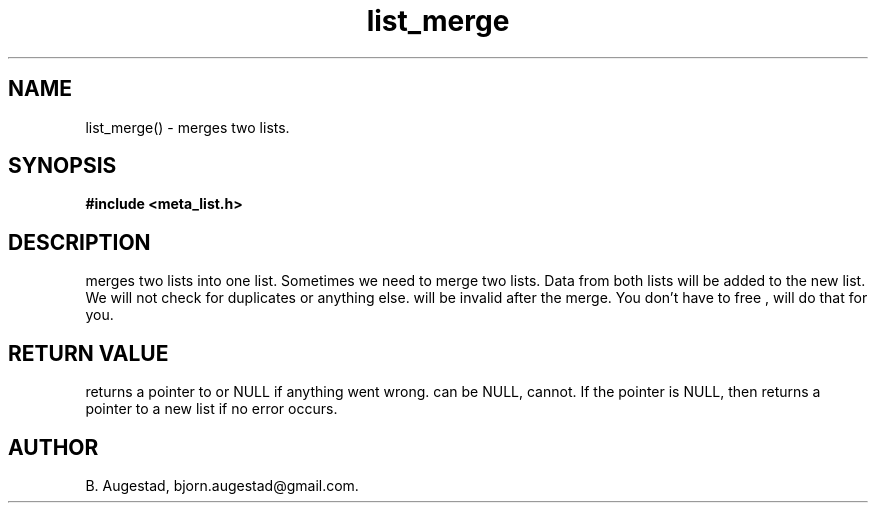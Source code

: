 .TH list_merge 3 2016-01-30 "" "The Meta C Library"
.SH NAME
list_merge() \- merges two lists.
.SH SYNOPSIS
.B #include <meta_list.h>
.sp
.Fo "list list_merge"
.Fa "list dest"
.Fa "list src"
.Fc
.SH DESCRIPTION
.Nm
merges two lists into one list. 
Sometimes we need to merge two lists. Data from both lists will 
be added to the new list. We will not check for duplicates or anything else. 
.Fa src
will be invalid after the merge. You don't have to free 
.Fa src
, 
.Nm 
will do that for you.
.SH RETURN VALUE
.Nm
returns a pointer to 
.Fa dest
or NULL if anything went wrong.
.Fa dest
can be NULL, 
.Fa src
cannot. If the 
.Fa dest
pointer is NULL, then
.Nm
returns a pointer to a new list if no error occurs.
.SH AUTHOR
B. Augestad, bjorn.augestad@gmail.com.
